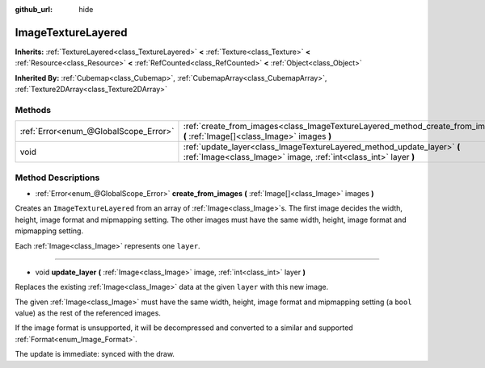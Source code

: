 :github_url: hide

.. DO NOT EDIT THIS FILE!!!
.. Generated automatically from Godot engine sources.
.. Generator: https://github.com/godotengine/godot/tree/master/doc/tools/make_rst.py.
.. XML source: https://github.com/godotengine/godot/tree/master/doc/classes/ImageTextureLayered.xml.

.. _class_ImageTextureLayered:

ImageTextureLayered
===================

**Inherits:** :ref:`TextureLayered<class_TextureLayered>` **<** :ref:`Texture<class_Texture>` **<** :ref:`Resource<class_Resource>` **<** :ref:`RefCounted<class_RefCounted>` **<** :ref:`Object<class_Object>`

**Inherited By:** :ref:`Cubemap<class_Cubemap>`, :ref:`CubemapArray<class_CubemapArray>`, :ref:`Texture2DArray<class_Texture2DArray>`



Methods
-------

+---------------------------------------+---------------------------------------------------------------------------------------------------------------------------------------------+
| :ref:`Error<enum_@GlobalScope_Error>` | :ref:`create_from_images<class_ImageTextureLayered_method_create_from_images>` **(** :ref:`Image[]<class_Image>` images **)**               |
+---------------------------------------+---------------------------------------------------------------------------------------------------------------------------------------------+
| void                                  | :ref:`update_layer<class_ImageTextureLayered_method_update_layer>` **(** :ref:`Image<class_Image>` image, :ref:`int<class_int>` layer **)** |
+---------------------------------------+---------------------------------------------------------------------------------------------------------------------------------------------+

Method Descriptions
-------------------

.. _class_ImageTextureLayered_method_create_from_images:

- :ref:`Error<enum_@GlobalScope_Error>` **create_from_images** **(** :ref:`Image[]<class_Image>` images **)**

Creates an ``ImageTextureLayered`` from an array of :ref:`Image<class_Image>`\ s. The first image decides the width, height, image format and mipmapping setting. The other images must have the same width, height, image format and mipmapping setting.

Each :ref:`Image<class_Image>` represents one ``layer``.

----

.. _class_ImageTextureLayered_method_update_layer:

- void **update_layer** **(** :ref:`Image<class_Image>` image, :ref:`int<class_int>` layer **)**

Replaces the existing :ref:`Image<class_Image>` data at the given ``layer`` with this new image.

The given :ref:`Image<class_Image>` must have the same width, height, image format and mipmapping setting (a ``bool`` value) as the rest of the referenced images.

If the image format is unsupported, it will be decompressed and converted to a similar and supported :ref:`Format<enum_Image_Format>`.

The update is immediate: synced with the draw.

.. |virtual| replace:: :abbr:`virtual (This method should typically be overridden by the user to have any effect.)`
.. |const| replace:: :abbr:`const (This method has no side effects. It doesn't modify any of the instance's member variables.)`
.. |vararg| replace:: :abbr:`vararg (This method accepts any number of arguments after the ones described here.)`
.. |constructor| replace:: :abbr:`constructor (This method is used to construct a type.)`
.. |static| replace:: :abbr:`static (This method doesn't need an instance to be called, so it can be called directly using the class name.)`
.. |operator| replace:: :abbr:`operator (This method describes a valid operator to use with this type as left-hand operand.)`
